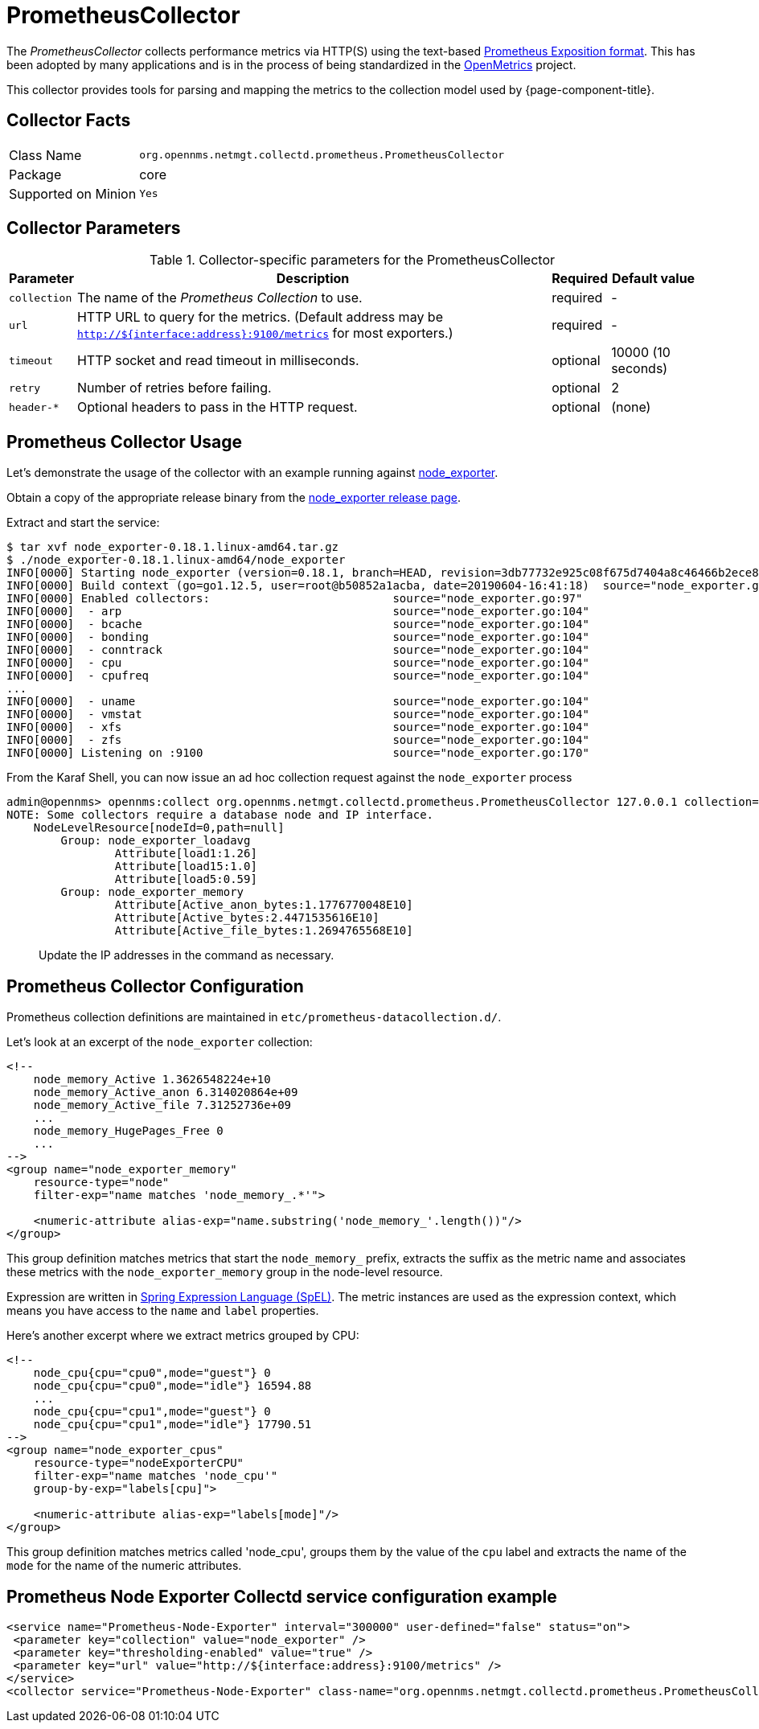 
[[ga-performance-mgmt-collectors-prometheus-collector]]
= PrometheusCollector

The _PrometheusCollector_ collects performance metrics via HTTP(S) using the text-based https://github.com/prometheus/docs/blob/master/content/docs/instrumenting/exposition_formats.md#text-based-format[Prometheus Exposition format].
This has been adopted by many applications and is in the process of being standardized in the https://openmetrics.io/[OpenMetrics] project.

This collector provides tools for parsing and mapping the metrics to the collection model used by {page-component-title}.

== Collector Facts

[options="autowidth"]
|===
| Class Name          | `org.opennms.netmgt.collectd.prometheus.PrometheusCollector`
| Package             | core
| Supported on Minion | `Yes`
|===

== Collector Parameters

.Collector-specific parameters for the PrometheusCollector
[options="header, autowidth"]
|===
| Parameter       | Description                                    | Required | Default value
| `collection`    | The name of the _Prometheus Collection_ to use.| required | -
| `url`           | HTTP URL to query for the metrics. (Default address may be `http://${interface:address}:9100/metrics` for most exporters.)  | required | -
| `timeout`       | HTTP socket and read timeout in milliseconds.  | optional | 10000 (10 seconds)
| `retry`         | Number of retries before failing.              | optional | 2
| `header-*`      | Optional headers to pass in the HTTP request.  | optional | (none)
|===


[[ga-performance-mgmt-collectors-prometheus-collector-usage]]
== Prometheus Collector Usage

Let's demonstrate the usage of the collector with an example running against https://github.com/prometheus/node_exporter[node_exporter].

Obtain a copy of the appropriate release binary from the https://github.com/prometheus/node_exporter/releases[node_exporter release page].

Extract and start the service:
[source]
----
$ tar xvf node_exporter-0.18.1.linux-amd64.tar.gz
$ ./node_exporter-0.18.1.linux-amd64/node_exporter
INFO[0000] Starting node_exporter (version=0.18.1, branch=HEAD, revision=3db77732e925c08f675d7404a8c46466b2ece83e)  source="node_exporter.go:156"
INFO[0000] Build context (go=go1.12.5, user=root@b50852a1acba, date=20190604-16:41:18)  source="node_exporter.go:157"
INFO[0000] Enabled collectors:                           source="node_exporter.go:97"
INFO[0000]  - arp                                        source="node_exporter.go:104"
INFO[0000]  - bcache                                     source="node_exporter.go:104"
INFO[0000]  - bonding                                    source="node_exporter.go:104"
INFO[0000]  - conntrack                                  source="node_exporter.go:104"
INFO[0000]  - cpu                                        source="node_exporter.go:104"
INFO[0000]  - cpufreq                                    source="node_exporter.go:104"
...
INFO[0000]  - uname                                      source="node_exporter.go:104"
INFO[0000]  - vmstat                                     source="node_exporter.go:104"
INFO[0000]  - xfs                                        source="node_exporter.go:104"
INFO[0000]  - zfs                                        source="node_exporter.go:104"
INFO[0000] Listening on :9100                            source="node_exporter.go:170"
----

From the Karaf Shell, you can now issue an ad hoc collection request against the `node_exporter` process
[source]
----
admin@opennms> opennms:collect org.opennms.netmgt.collectd.prometheus.PrometheusCollector 127.0.0.1 collection=node_exporter url='http://127.0.0.1:9100/metrics'
NOTE: Some collectors require a database node and IP interface.
    NodeLevelResource[nodeId=0,path=null]
        Group: node_exporter_loadavg
                Attribute[load1:1.26]
                Attribute[load15:1.0]
                Attribute[load5:0.59]
        Group: node_exporter_memory
                Attribute[Active_anon_bytes:1.1776770048E10]
                Attribute[Active_bytes:2.4471535616E10]
                Attribute[Active_file_bytes:1.2694765568E10]
----

> Update the IP addresses in the command as necessary.

[[ga-performance-mgmt-collectors-prometheus-collector-configuration]]
== Prometheus Collector Configuration

Prometheus collection definitions are maintained in `etc/prometheus-datacollection.d/`.

Let's look at an excerpt of the `node_exporter` collection:
[source]
----
<!--
    node_memory_Active 1.3626548224e+10
    node_memory_Active_anon 6.314020864e+09
    node_memory_Active_file 7.31252736e+09
    ...
    node_memory_HugePages_Free 0
    ...
-->
<group name="node_exporter_memory"
    resource-type="node"
    filter-exp="name matches 'node_memory_.*'">

    <numeric-attribute alias-exp="name.substring('node_memory_'.length())"/>
</group>
----

This group definition matches metrics that start the `node_memory_` prefix, extracts the suffix as the metric name and associates these metrics with the `node_exporter_memory` group in the node-level resource.

Expression are written in link:https://docs.spring.io/spring/docs/4.2.x/spring-framework-reference/html/expressions.html[Spring Expression Language (SpEL)].
The metric instances are used as the expression context, which means you have access to the `name` and `label` properties.


Here's another excerpt where we extract metrics grouped by CPU:
[source]
----
<!--
    node_cpu{cpu="cpu0",mode="guest"} 0
    node_cpu{cpu="cpu0",mode="idle"} 16594.88
    ...
    node_cpu{cpu="cpu1",mode="guest"} 0
    node_cpu{cpu="cpu1",mode="idle"} 17790.51
-->
<group name="node_exporter_cpus"
    resource-type="nodeExporterCPU"
    filter-exp="name matches 'node_cpu'"
    group-by-exp="labels[cpu]">

    <numeric-attribute alias-exp="labels[mode]"/>
</group>
----

This group definition matches metrics called 'node_cpu', groups them by the value of the `cpu` label and extracts the name of the `mode` for the name of the numeric attributes.


== Prometheus Node Exporter Collectd service configuration example

[source, xml]
----
<service name="Prometheus-Node-Exporter" interval="300000" user-defined="false" status="on"> 
 <parameter key="collection" value="node_exporter" />
 <parameter key="thresholding-enabled" value="true" />
 <parameter key="url" value="http://${interface:address}:9100/metrics" />
</service>
<collector service="Prometheus-Node-Exporter" class-name="org.opennms.netmgt.collectd.prometheus.PrometheusCollector"/>
----
